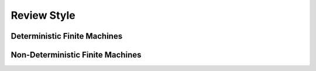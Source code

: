 .. This file is part of the OpenDSA eTextbook project. See
.. http://opendsa.org for more details.
.. Copyright (c) 2012-2020 by the OpenDSA Project Contributors, and
.. distributed under an MIT open source license.

.. avmetadata::
   :author:John Taylor
   :satisfies: DFA Module
   :topic: Finite Automata

Review Style
=================================
Deterministic Finite Machines
--------------------------------------

.. inlineav:: DFAReview ff
   :links: AV/Taylor/DFAReview.css DataStructures/FLA/FLA.css
   :scripts: DataStructures/FLA/FA.js AV/Taylor/DFAReview.js DataStructures/PIFrames.js
   :output: show

Non-Deterministic Finite Machines
--------------------------------------


   


